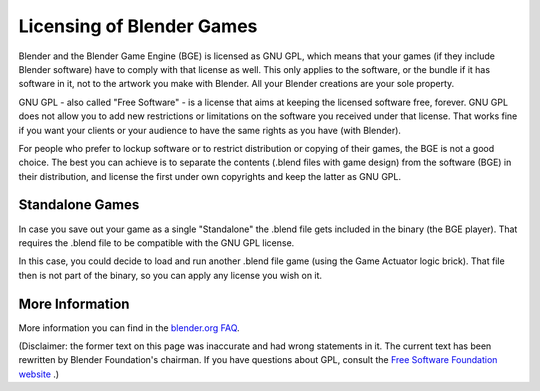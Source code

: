 
**************************
Licensing of Blender Games
**************************

Blender and the Blender Game Engine (BGE) is licensed as GNU GPL, which means that your games (if they include Blender
software) have to comply with that license as well. This only applies to the software, or the bundle if it has software
in it, not to the artwork you make with Blender. All your Blender creations are your sole property.

GNU GPL - also called "Free Software" - is a license that aims at keeping the licensed software free, forever.
GNU GPL does not allow you to add new restrictions or limitations on the software you received under that license.
That works fine if you want your clients or your audience to have the same rights as you have (with Blender).

For people who prefer to lockup software or to restrict distribution or copying of their games, the BGE is not a good
choice. The best you can achieve is to separate the contents (.blend files with game design) from the software (BGE) in
their distribution, and license the first under own copyrights and keep the latter as GNU GPL.



Standalone Games
================

In case you save out your game as a single "Standalone" the .blend file gets included in the binary (the BGE player).
That requires the .blend file to be compatible with the GNU GPL license.

In this case, you could decide to load and run another .blend file game (using the Game Actuator logic brick).
That file then is not part of the binary, so you can apply any license you wish on it.



More Information
================

More information you can find in the `blender.org FAQ <http://www.blender.org/support/faq/>`__.


(Disclaimer: the former text on this page was inaccurate and had wrong statements in it.
The current text has been rewritten by Blender Foundation's chairman.
If you have questions about GPL, consult the `Free Software Foundation website <fsf.org>`__ .)
